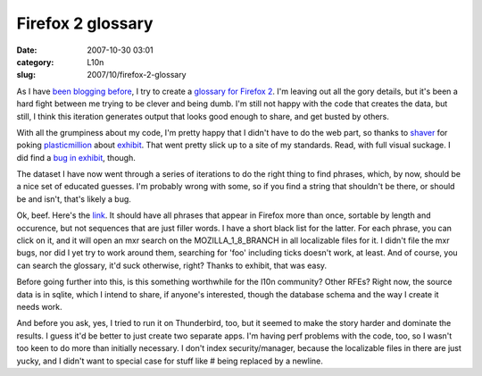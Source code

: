 Firefox 2 glossary
##################
:date: 2007-10-30 03:01
:category: L10n
:slug: 2007/10/firefox-2-glossary

As I have `been blogging before <http://blog.mozilla.org/axel/2007/10/17/localization-is-hard-the-math-way/>`__, I try to create a `glossary for Firefox 2 <http://l10n.mozilla.org/~axel/glossary/>`__. I'm leaving out all the gory details, but it's been a hard fight between me trying to be clever and being dumb. I'm still not happy with the code that creates the data, but still, I think this iteration generates output that looks good enough to share, and get busted by others.

With all the grumpiness about my code, I'm pretty happy that I didn't have to do the web part, so thanks to `shaver <http://shaver.off.net/diary>`__ for poking `plasticmillion <http://www.allpeers.com/blog/2007/10/14/new-mozpad-api-project-statistics-online/>`__ about `exhibit <http://simile.mit.edu/exhibit/>`__. That went pretty slick up to a site of my standards. Read, with full visual suckage. I did find a `bug in exhibit <http://simile.mit.edu/issues/browse/EXHIBIT-239>`__, though.

The dataset I have now went through a series of iterations to do the right thing to find phrases, which, by now, should be a nice set of educated guesses. I'm probably wrong with some, so if you find a string that shouldn't be there, or should be and isn't, that's likely a bug.

Ok, beef. Here's the `link <http://l10n.mozilla.org/~axel/glossary/>`__. It should have all phrases that appear in Firefox more than once, sortable by length and occurence, but not sequences that are just filler words. I have a short black list for the latter. For each phrase, you can click on it, and it will open an mxr search on the MOZILLA_1_8_BRANCH in all localizable files for it. I didn't file the mxr bugs, nor did I yet try to work around them, searching for 'foo' including ticks doesn't work, at least. And of course, you can search the glossary, it'd suck otherwise, right? Thanks to exhibit, that was easy.

Before going further into this, is this something worthwhile for the l10n community? Other RFEs? Right now, the source data is in sqlite, which I intend to share, if anyone's interested, though the database schema and the way I create it needs work.

And before you ask, yes, I tried to run it on Thunderbird, too, but it seemed to make the story harder and dominate the results. I guess it'd be better to just create two separate apps. I'm having perf problems with the code, too, so I wasn't too keen to do more than initially necessary. I don't index security/manager, because the localizable files in there are just yucky, and I didn't want to special case for stuff like # being replaced by a newline.
